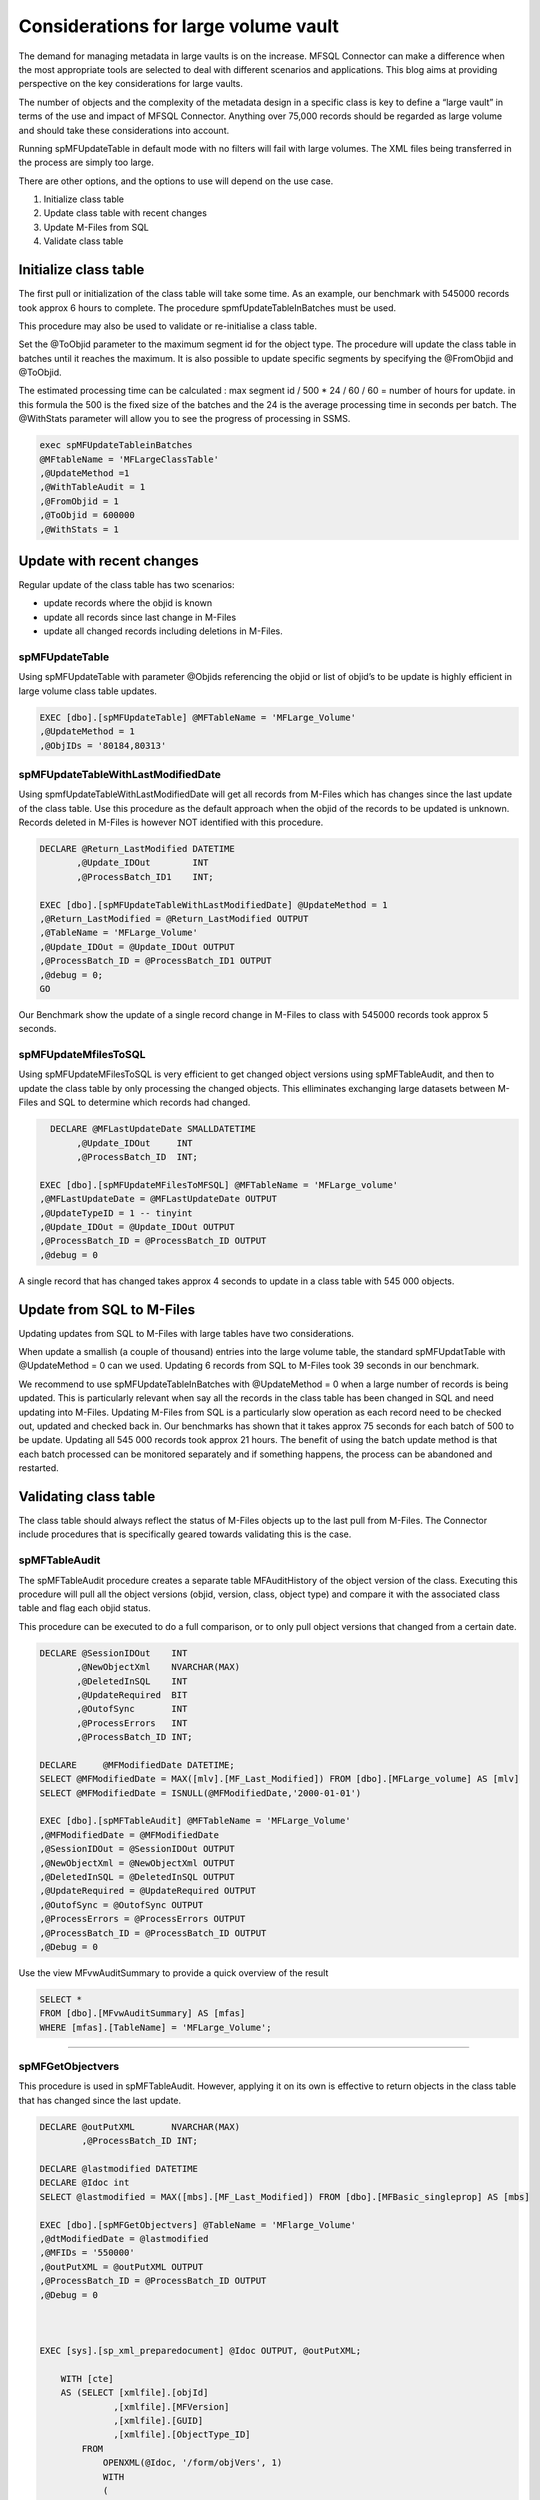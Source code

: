 Considerations for large volume vault
=====================================

The demand for managing metadata in large vaults is on the increase.
MFSQL Connector can make a difference when the most appropriate tools
are selected to deal with different scenarios and applications. This
blog aims at providing perspective on the key considerations for large
vaults.

The number of objects and the complexity of the metadata design in a
specific class is key to define a “large vault” in terms of the use and
impact of MFSQL Connector. Anything over 75,000 records should be
regarded as large volume and should take these considerations into
account.

Running spMFUpdateTable in default mode with no filters will fail with
large volumes. The XML files being transferred in the process are simply
too large.

There are other options, and the options to use will depend on the use
case.

#. Initialize class table

#. Update class table with recent changes

#. Update M-Files from SQL

#. Validate class table

Initialize class table
----------------------

The first pull or initialization of the class table will take some time.
As an example, our benchmark with 545000 records took approx 6 hours to
complete. The procedure spmfUpdateTableInBatches must be used.

This procedure may also be used to validate or re-initialise a class
table.

Set the @ToObjid parameter to the maximum segment id for the object
type. The procedure will update the class table in batches until it
reaches the maximum. It is also possible to update specific segments by
specifying the @FromObjid and @ToObjid.

The estimated processing time can be calculated : max segment id / 500
\* 24 / 60 / 60 = number of hours for update. in this formula the 500 is
the fixed size of the batches and the 24 is the average processing time
in seconds per batch. The @WithStats parameter will allow you to see the
progress of processing in SSMS.

.. code:: sql

    exec spMFUpdateTableinBatches
    @MFtableName = 'MFLargeClassTable'
    ,@UpdateMethod =1
    ,@WithTableAudit = 1
    ,@FromObjid = 1
    ,@ToObjid = 600000
    ,@WithStats = 1

|image0|

Update with recent changes
--------------------------

Regular update of the class table has two scenarios:

-  update records where the objid is known

-  update all records since last change in M-Files

-  update all changed records including deletions in M-Files.

spMFUpdateTable
~~~~~~~~~~~~~~~

Using spMFUpdateTable with parameter @Objids referencing the objid or
list of objid’s to be update is highly efficient in large volume class
table updates.

.. code:: sql

    EXEC [dbo].[spMFUpdateTable] @MFTableName = 'MFLarge_Volume'
    ,@UpdateMethod = 1
    ,@ObjIDs = '80184,80313'

spMFUpdateTableWithLastModifiedDate
~~~~~~~~~~~~~~~~~~~~~~~~~~~~~~~~~~~

Using spmfUpdateTableWithLastModifiedDate will get all records from
M-Files which has changes since the last update of the class table. Use
this procedure as the default approach when the objid of the records to
be updated is unknown. Records deleted in M-Files is however NOT
identified with this procedure.

.. code:: sql

    DECLARE @Return_LastModified DATETIME
           ,@Update_IDOut        INT
           ,@ProcessBatch_ID1    INT;

    EXEC [dbo].[spMFUpdateTableWithLastModifiedDate] @UpdateMethod = 1
    ,@Return_LastModified = @Return_LastModified OUTPUT
    ,@TableName = 'MFLarge_Volume'
    ,@Update_IDOut = @Update_IDOut OUTPUT
    ,@ProcessBatch_ID = @ProcessBatch_ID1 OUTPUT
    ,@debug = 0;
    GO

Our Benchmark show the update of a single record change in M-Files to
class with 545000 records took approx 5 seconds.

spMFUpdateMfilesToSQL
~~~~~~~~~~~~~~~~~~~~~

Using spMFUpdateMFilesToSQL is very efficient to get changed object
versions using spMFTableAudit, and then to update the class table by
only processing the changed objects. This elliminates exchanging large
datasets between M-Files and SQL to determine which records had changed.

.. code:: sql

      DECLARE @MFLastUpdateDate SMALLDATETIME
           ,@Update_IDOut     INT
           ,@ProcessBatch_ID  INT;

    EXEC [dbo].[spMFUpdateMFilesToMFSQL] @MFTableName = 'MFLarge_volume'
    ,@MFLastUpdateDate = @MFLastUpdateDate OUTPUT
    ,@UpdateTypeID = 1 -- tinyint
    ,@Update_IDOut = @Update_IDOut OUTPUT
    ,@ProcessBatch_ID = @ProcessBatch_ID OUTPUT
    ,@debug = 0

A single record that has changed takes approx 4 seconds to update in a class table with 545 000 objects.

Update from SQL to M-Files
--------------------------

Updating updates from SQL to M-Files with large tables have two
considerations.

When update a smallish (a couple of thousand) entries into the large
volume table, the standard spMFUpdatTable with @UpdateMethod = 0 can we
used. Updating 6 records from SQL to M-Files took 39 seconds in our
benchmark.

We recommend to use spMFUpdateTableInBatches with @UpdateMethod = 0 when
a large number of records is being updated. This is particularly
relevant when say all the records in the class table has been changed in
SQL and need updating into M-Files. Updating M-Files from SQL is a
particularly slow operation as each record need to be checked out,
updated and checked back in. Our benchmarks has shown that it takes
approx 75 seconds for each batch of 500 to be update. Updating all 545
000 records took approx 21 hours. The benefit of using the batch update
method is that each batch processed can be monitored separately and if
something happens, the process can be abandoned and restarted.

Validating class table
----------------------

The class table should always reflect the status of M-Files objects up
to the last pull from M-Files. The Connector include procedures that is
specifically geared towards validating this is the case.

spMFTableAudit
~~~~~~~~~~~~~~

The spMFTableAudit procedure creates a separate table MFAuditHistory of
the object version of the class. Executing this procedure will pull all
the object versions (objid, version, class, object type) and compare it
with the associated class table and flag each objid status.

This procedure can be executed to do a full comparison, or to only pull
object versions that changed from a certain date.

.. code:: sql



    DECLARE @SessionIDOut    INT
           ,@NewObjectXml    NVARCHAR(MAX)
           ,@DeletedInSQL    INT
           ,@UpdateRequired  BIT
           ,@OutofSync       INT
           ,@ProcessErrors   INT
           ,@ProcessBatch_ID INT;

    DECLARE     @MFModifiedDate DATETIME;
    SELECT @MFModifiedDate = MAX([mlv].[MF_Last_Modified]) FROM [dbo].[MFLarge_volume] AS [mlv]
    SELECT @MFModifiedDate = ISNULL(@MFModifiedDate,'2000-01-01')

    EXEC [dbo].[spMFTableAudit] @MFTableName = 'MFLarge_Volume'
    ,@MFModifiedDate = @MFModifiedDate
    ,@SessionIDOut = @SessionIDOut OUTPUT
    ,@NewObjectXml = @NewObjectXml OUTPUT
    ,@DeletedInSQL = @DeletedInSQL OUTPUT
    ,@UpdateRequired = @UpdateRequired OUTPUT
    ,@OutofSync = @OutofSync OUTPUT
    ,@ProcessErrors = @ProcessErrors OUTPUT
    ,@ProcessBatch_ID = @ProcessBatch_ID OUTPUT
    ,@Debug = 0


Use the view MFvwAuditSummary to provide a quick overview of the result

.. code:: sql

    SELECT *
    FROM [dbo].[MFvwAuditSummary] AS [mfas]
    WHERE [mfas].[TableName] = 'MFLarge_Volume';

--------------

spMFGetObjectvers
~~~~~~~~~~~~~~~~~

This procedure is used in spMFTableAudit. However, applying it on its
own is effective to return objects in the class table that has changed
since the last update.

.. code:: sql

    DECLARE @outPutXML       NVARCHAR(MAX)
            ,@ProcessBatch_ID INT;

    DECLARE @lastmodified DATETIME
    DECLARE @Idoc int
    SELECT @lastmodified = MAX([mbs].[MF_Last_Modified]) FROM [dbo].[MFBasic_singleprop] AS [mbs]

    EXEC [dbo].[spMFGetObjectvers] @TableName = 'MFlarge_Volume'
    ,@dtModifiedDate = @lastmodified
    ,@MFIDs = '550000'
    ,@outPutXML = @outPutXML OUTPUT
    ,@ProcessBatch_ID = @ProcessBatch_ID OUTPUT
    ,@Debug = 0



    EXEC [sys].[sp_xml_preparedocument] @Idoc OUTPUT, @outPutXML;

        WITH [cte]
        AS (SELECT [xmlfile].[objId]
                  ,[xmlfile].[MFVersion]
                  ,[xmlfile].[GUID]
                  ,[xmlfile].[ObjectType_ID]
            FROM
                OPENXML(@Idoc, '/form/objVers', 1)
                WITH
                (
                    [objId] INT './@objectID'
                   ,[MFVersion] INT './@version'
                   ,[GUID] NVARCHAR(100) './@objectGUID'
                   ,[ObjectType_ID] INT './@objectType'
                ) [xmlfile])
       SELECT * FROM cte

      EXEC [sys].[sp_xml_removedocument] @Idoc;

Benchmarks with large volume test results.
------------------------------------------

Benchmarks are generated on separate SQL and M-Files servers; SQL 2017
Standard Edition with 8GB memory. The tests where done one after the
other and not concurrently. No additional vault applications (such as
compliance kit, metadata configuration validation etc) are running.

+----------------------------------------------------------------------------+---------------------------------------------------------------------------+--------------+--------------------------+
| Operation                                                                  | Scenario                                                                  | Record count | Benchmark                |
+============================================================================+===========================================================================+==============+==========================+
| spMFUpdateTable                                                            | No special filters                                                        | 545640       | Fails                    |
| This procedure should not be used without filters for large volume updates | Initialization of table records in M-Files but not in Class Table         |              |                          |
|                                                                            | class table is empty at start                                             |              |                          |
+----------------------------------------------------------------------------+---------------------------------------------------------------------------+--------------+--------------------------+
| spMFUpdateTableInBatches                                                   |                                                                           | 545640       | all items updated in SQL |
| @WithTableAudit = 0                                                        | Initialization table with empty class table and table audit not processed |              | 6:07:10                  |
| @ToObjid = 550000                                                          | in advance records in M-Files but not in Class Table                      |              | Ave 24 sec per batch     |
+----------------------------------------------------------------------------+---------------------------------------------------------------------------+--------------+--------------------------+
| spMFUpdateTableWithLastModifiedDate                                        | Change one record in M-Files                                              | 545640       | 00:00:05                 |
|                                                                            | Class table was updated before change                                     |              |                          |
+----------------------------------------------------------------------------+---------------------------------------------------------------------------+--------------+--------------------------+
| spMFUpdateTable                                                            | Change two records in M-Files                                             | 545640       | 2 records updated        |
| @Objids = ‘00184,80143’                                                    | The latest version of two records are update in SQL                       |              | 00:00:09                 |
+----------------------------------------------------------------------------+---------------------------------------------------------------------------+--------------+--------------------------+
| spMFUpdateTable                                                            | Changing records in SQL and updating the records into M-Files             | 545 636      | 6 records changed        |
| @UpdateMethod - 0                                                          |                                                                           |              | 00:00:39                 |
+----------------------------------------------------------------------------+---------------------------------------------------------------------------+--------------+--------------------------+
| spMFUpdateMfilestoSQL                                                      | Change one record in M-Files and update SQL                               | 545 640      | records updated: 1       |
| @UpdateTypeID = 1                                                          | However, in this case another record was changed previously. This has     | 1 update     | 00:00:04                 |
| (incremental update)                                                       | been identified because the procedure get all changed Object Versions     |              |                          |
|                                                                            | before it processes the record.                                           |              |                          |
|                                                                            | 90% of the run time relates to spMFTableAudit for records changed after   |              |                          |
|                                                                            | the last class update.                                                    |              |                          |
+----------------------------------------------------------------------------+---------------------------------------------------------------------------+--------------+--------------------------+
| spMFTableAudit                                                             | Change one record in MF                                                   | 545 640      | records updated: 2       |
| @MFModifiedDate = max of lastmodified in class table                       |                                                                           | 2 update     | 00:00:05                 |
+----------------------------------------------------------------------------+---------------------------------------------------------------------------+--------------+--------------------------+
| spMFUpdateTableInBatches                                                   | set process\_id for 11490 records to 1                                    | 545 640      | 00:29:32                 |
| @updatemethod = 0                                                          | 11490 records to update                                                   | 11490 update |                          |
+----------------------------------------------------------------------------+---------------------------------------------------------------------------+--------------+--------------------------+
| spMFTableAudit                                                             | Full refresh of audit history                                             | 545 640      | records updated: 545 640 |
| @MFModifiedDate = null                                                     |                                                                           |              | 00:35:35                 |
+----------------------------------------------------------------------------+---------------------------------------------------------------------------+--------------+--------------------------+

.. |image0| image:: img_1.png
